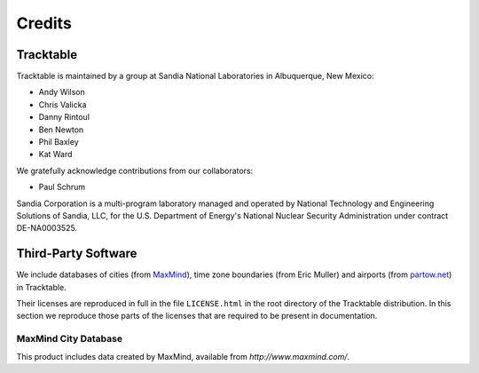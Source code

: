 .. _tracktable_credits:

Credits
=======

Tracktable
----------

Tracktable is maintained by a group at Sandia National Laboratories in
Albuquerque, New Mexico:

* Andy Wilson
* Chris Valicka
* Danny Rintoul
* Ben Newton
* Phil Baxley
* Kat Ward


We gratefully acknowledge contributions from our collaborators:

* Paul Schrum
  

Sandia Corporation is a multi-program laboratory managed and operated
by National Technology and Engineering Solutions of Sandia, LLC, for
the U.S. Department of Energy's National Nuclear Security
Administration under contract DE-NA0003525.


Third-Party Software
--------------------

We include databases of cities (from `MaxMind
<http://www.maxmind.com>`_), time zone boundaries (from Eric Muller)
and airports (from `partow.net <http://www.partow.net/miscellaneous/airportdatabase>`_) in Tracktable.

Their licenses are reproduced in full in the file ``LICENSE.html`` in
the root directory of the Tracktable distribution.  In this section we
reproduce those parts of the licenses that are required to be present
in documentation.


MaxMind City Database
^^^^^^^^^^^^^^^^^^^^^

This product includes data created by MaxMind, available from
`http://www.maxmind.com/`.

